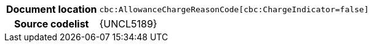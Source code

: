 
[cols="1,4"]
|===
h| Document location
| `cbc:AllowanceChargeReasonCode[cbc:ChargeIndicator=false]`
h| Source codelist
| {UNCL5189}
|===
